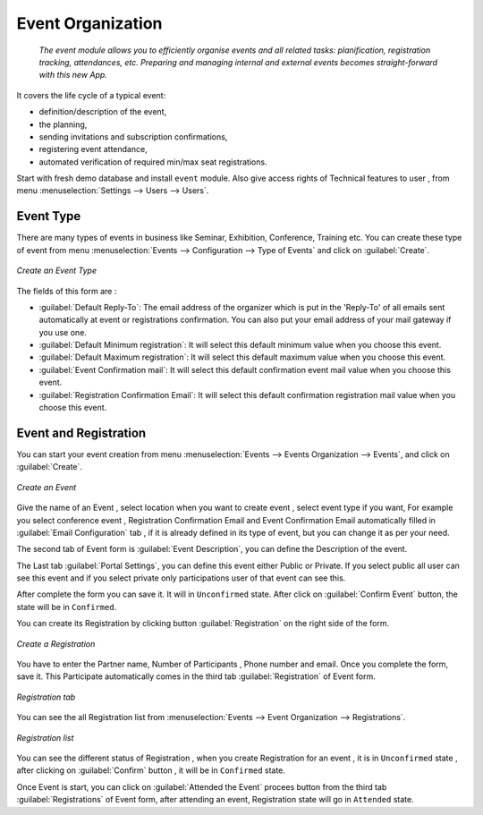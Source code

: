 ##################
Event Organization
##################
 `The event module allows you to efficiently organise events and all related tasks: planification, registration tracking, attendances, etc. Preparing and managing internal and external events becomes straight-forward with this new App.`
 
It covers the life cycle of a typical event:

- definition/description of the event, 
- the planning,
- sending invitations and subscription confirmations,
- registering event attendance,
- automated verification of required min/max seat registrations.

Start with fresh demo database and install ``event`` module. Also give access rights of Technical features to user , from menu :menuselection:`Settings --> Users --> Users`.

Event Type
==========

There are many types of events in business like Seminar, Exhibition, Conference, Training etc. You can create these type of event from menu :menuselection:`Events --> Configuration --> Type of Events` and click on :guilabel:`Create`.

.. figure:: images/event_type.png
   :scale: 75
   :align: center

   *Create an Event Type*  

The fields of this form are :

- :guilabel:`Default Reply-To`: The email address of the organizer which is put in the 'Reply-To' of all emails sent automatically at event or registrations confirmation. You can also put your email address of your mail gateway if you use one.   
- :guilabel:`Default Minimum registration`: It will select this default minimum value when you choose this event.     
- :guilabel:`Default Maximum registration`: It will select this default maximum value when you choose this event.
- :guilabel:`Event Confirmation mail`: It will select this default confirmation event mail value when you choose this event.
- :guilabel:`Registration Confirmation Email`: It will select this default confirmation registration mail value when you choose this event.

Event and Registration
======================

You can start your event creation from menu :menuselection:`Events --> Events Organization --> Events`, and click on :guilabel:`Create`.

.. figure:: images/event_new.png
   :scale: 75
   :align: center

   *Create an Event*  

Give the name of an Event , select location when you want to create event , select event type if you want,
For example you select conference event , Registration Confirmation Email and Event Confirmation Email automatically filled in :guilabel:`Email Configuration` tab , if it is already defined in its type of event, but you can change it as per your need.

The second tab of Event form is :guilabel:`Event Description`, you can define the Description of the event.

The Last tab :guilabel:`Portal Settings`, you can define this event either Public or Private. If you select public all user can see this event and if you select private only participations user of that event can see this.

After complete the form you can save it. It will in ``Unconfirmed`` state. After click on :guilabel:`Confirm Event` button, the state will be in ``Confirmed``.

You can create its Registration by clicking button :guilabel:`Registration` on the right side of the form.

.. figure:: images/registration_new.png
   :scale: 75
   :align: center

   *Create a Registration*

You have to enter the Partner name, Number of Participants , Phone number and email. Once you complete the form, save it. 
This Participate automatically comes in the third tab :guilabel:`Registration` of Event form.   
  
.. figure:: images/event_reg_tab.png
   :scale: 75
   :align: center

   *Registration tab*
   
You can see the all Registration list from :menuselection:`Events --> Event Organization --> Registrations`.

.. figure:: images/registration_list.png
   :scale: 75
   :align: center

   *Registration list*
   
You can see the different status of Registration , when you create Registration for an event , it is in ``Unconfirmed`` state , after clicking on :guilabel:`Confirm` button , it will be in ``Confirmed`` state. 

Once Event is start, you can click on :guilabel:`Attended the Event` procees button from the third tab :guilabel:`Registrations` of Event form, after attending an event, Registration state will go in ``Attended`` state. 

      
   
   
   
   
   